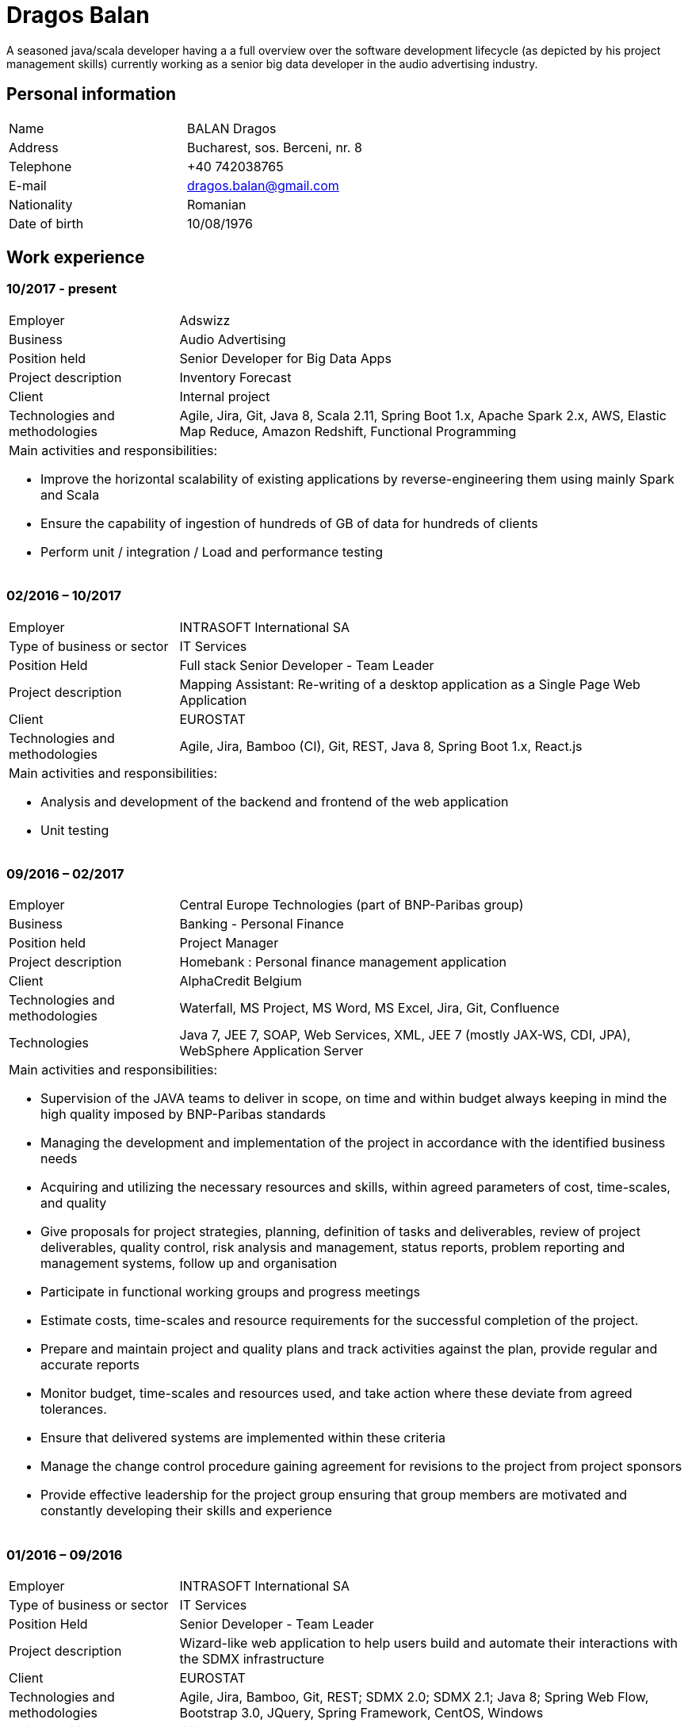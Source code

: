 = Dragos Balan

A seasoned java/scala developer having a a full overview over the software
development lifecycle (as depicted by his project management skills) currently
working as a senior big data developer in the audio advertising industry.


== Personal information

[frame="topbot",grid="none"]
|===
|Name |BALAN Dragos
|Address |Bucharest, sos. Berceni, nr. 8 
|Telephone |+40 742038765
|E-mail| dragos.balan@gmail.com
|Nationality |Romanian 
|Date of birth |10/08/1976 
|===

== Work experience

=== 10/2017 - present
[cols="1,3"]
//.Current Job
|===
|Employer |Adswizz
|Business |Audio Advertising 
|Position held |Senior Developer for Big Data Apps 
|Project description |Inventory Forecast 
|Client |Internal project 
|Technologies and methodologies | Agile, Jira, Git, Java 8, Scala 2.11, Spring Boot 1.x, Apache Spark 2.x, AWS, Elastic Map Reduce, Amazon Redshift, Functional Programming
2+a|
Main activities and responsibilities:

* Improve the horizontal scalability of existing applications by reverse-engineering them using mainly Spark and Scala
* Ensure the capability of ingestion of hundreds of GB of data for hundreds of clients
* Perform unit / integration / Load and performance testing
|===

=== 02/2016 – 10/2017
[cols="1,3"]
//.Previous job
|===
|Employer |INTRASOFT International SA
|Type of business or sector |IT Services 
|Position Held |Full stack Senior Developer - Team Leader
|Project description | Mapping Assistant: Re-writing of a desktop application as a Single Page Web Application
|Client | EUROSTAT
|Technologies and methodologies |Agile, Jira, Bamboo (CI), Git, REST, Java 8, Spring Boot 1.x, React.js
2+a|
Main activities and responsibilities:

* Analysis and development of the backend and frontend of the web application
* Unit testing
|===

=== 09/2016 – 02/2017
[cols="1,3"]
//.2016-2017
|===
|Employer |Central Europe Technologies (part of BNP-Paribas group)
|Business |Banking - Personal Finance 
|Position held |Project Manager 
|Project description | Homebank : Personal finance management application
|Client |AlphaCredit Belgium
|Technologies and methodologies |Waterfall, MS Project, MS Word, MS Excel, Jira, Git, Confluence
|Technologies | Java 7, JEE 7, SOAP, Web Services, XML, JEE 7 (mostly JAX-WS, CDI, JPA), WebSphere Application Server
2+a|
Main activities and responsibilities:

* Supervision of the JAVA teams to deliver in scope, on time and within budget always keeping in mind the high quality imposed by BNP-Paribas standards
* Managing the development and implementation of the project in accordance with the identified business needs
* Acquiring and utilizing the necessary resources and skills, within agreed parameters of cost, time-scales, and quality
* Give proposals for project strategies, planning, definition of tasks and deliverables, review of project deliverables, quality control, risk analysis and management, status reports, problem reporting and management systems, follow up and organisation
* Participate in functional working groups and progress meetings
* Estimate costs, time-scales and resource requirements for the successful completion of the project.
* Prepare and maintain project and quality plans and track activities against the plan, provide regular and accurate reports
* Monitor budget, time-scales and resources used, and take action where these deviate from agreed tolerances.
* Ensure that delivered systems are implemented within these criteria
* Manage the change control procedure gaining agreement for revisions to the project from project sponsors
* Provide effective leadership for the project group ensuring that group members are motivated and constantly developing their skills and experience
|===

=== 01/2016 – 09/2016
[cols="1,3"]
//.2016
|===
|Employer |INTRASOFT International SA
|Type of business or sector |IT Services
|Position Held |Senior Developer - Team Leader
|Project description |Wizard-like web application to help users build and automate their interactions with the SDMX infrastructure
|Client |EUROSTAT
|Technologies and methodologies |Agile, Jira, Bamboo, Git, REST; SDMX 2.0; SDMX 2.1; Java 8; Spring Web Flow, Bootstrap 3.0, JQuery, Spring Framework, CentOS, Windows
2+a|
Main activities and responsibilities:

* Analysis and Development of a web application
* Team coordination (aprox. 5 persons)
|===

=== 04/2013 – 01/2016
[cols="1,3"]
//.2013-2016
|===
|Employer |INTRASOFT International SA
|Type of business or sector |IT Services
|Position Held |Technical Project Manager
|Project description |SDMX Tools Maintenance : A suite of tools promoted by EUROSTAT to the Member States and used in order to automate the periodic exchanges of statistical data between the Member States and EUROSTAT. 
|Client |EUROSTAT
|Technologies and methodologies |Agile, MS Project, Jira, Bamboo, Git, REST; SDMX 2.0; SDMX 2.1; Java 1.5; HTML; JavaScript; Web Services; Spring Framework; XML., MS Windows, CentOS
2+a|
Main activities and responsibilities:

* Analysis, Development, Enhancement and Maintenance of the SDMX Reference Infrastructure and the related suite of SDMX-Tools, developed in the past and based on the SDMX 2.0 and SDMX-2.1 standards
* Supervision of the .NET and JAVA teams located in Stuttgart, Bucharest and Luxembourg to deliver in scope, on time, in budget always keeping in mind the high quality standards imposed by INTRASOFT International.
* Managing the development and implementation of the project in accordance with the identified business needs,
* Acquiring and utilizing the necessary resources and skills, within agreed parameters of cost, timescales, and quality;
* Give proposals for project strategies, planning, definition of tasks and deliverables, review of project deliverables, quality control, risk analysis and management, status reports, problem reporting and management systems, follow up and organisation
* Participate in functional working groups and progress meetings
* Estimate costs, timescales and resource requirements for the successful completion of the project.
* Prepare and maintain project and quality plans and track activities against the plan, provide regular and accurate reports
* Monitor costs, time cales and resources used, and take action where these deviate from agreed tolerances. Ensure that delivered systems are implemented within these criteria
* Manage the change control procedure gaining agreement for revisions to the project from project sponsors
* Provide effective leadership for the project group ensuring that group members are motivated and constantly developing their skills and experience
|===

=== 06/2012 – 03/2013
[cols="1,3"]
//.2012-2013
|===
|Employer |INTRASOFT International SA
|Type of business or sector |IT Services 
|Position Held |Senior Analyst-Programmer 
|Project description |ICISNET CUSTOMS (V.601108) : ICISnet is a modern customs system for Greek customs implementing EU and national regulations. Its scope is to fully cover customs officers’ needs as well as traders and / or citizens who are dealing with customs era. The system interfaces with external systems either EU or National ones applying safety regulations imposed by EU and / or Greek authorities and laws. It's developed through 18 modules/applications which cover every activity, transaction, operation of Greek customs. It is a centralised system developed with the most recent technologies and methodologies. The ICISnet system is related to the implementation of EU Decisions and Directives and is operational on a 24/7 basis. ICISNET is considered to be a high volume data system as the number of users is 2,000 (long-term the system will be used from 10,000 users).
|Client |Ministry of Finance of Greece (KTP)
|Technologies and methodologies |Agile, Spring Webflow; Weblogic Server 10.3; JEE (Java Platform, Enterprise Edition), Spring Integration, JMS, SOAP web services, Arch Linux, MS Windows
2+a|
Main activities and responsibilities:

* Maintain the existing application
* Ensuring the correct application of Agile principles.
|===


=== 10/2010 – 05/2012
[cols="1,3"]
//.2010-2012
|===
|Employer |INTRASOFT International SA
|Type of business or sector |IT Services 
|Position Held |Deputy Project Manager 
|Project description |OHIM-SMS :The project concerned the provision of corrective, adaptive and preventive maintenance of software relating to the Office’s core business information systems for trademark and design registration. These systems cover the complete life-cycle and business process of a Community Trade Mark or Registered Community Design such as services for examination, opposition and cancellation, payment, communication between customer and the Office and access to specific services, e.g. classification tools
|Client |Office for Harmonization in the Internal Market - OHIM
|Technologies and methodologies |MS Project, Jira, SVN, Java 1.5; HTML; JavaScript; Web Services; Weblogic,Spring Framework; XML., MS Windows
2+a|
Main activities and responsibilities:

* Coordinated the team located in Bucharest (approximately 15 people) in maintaining and developing a set of 10 applications for the Office of Harmonization in the Internal Market (OHIM)
* Managing the development and implementation of the project in accordance with the identified business needs,
* Acquiring and utilizing the necessary resources and skills, within agreed parameters of cost, timescales, and quality;
* Give proposals for project strategies, planning, definition of tasks and deliverables, review of project deliverables, quality control, risk analysis and management, status reports, problem reporting and management systems, follow up and organisation
* Participate in functional working groups and progress meetings
* Estimate costs, timescales and resource requirements for the successful completion of the project.
* Prepare and maintain project and quality plans and track activities against the plan, provide regular and accurate reports
* Monitor costs, timescales and resources used, and take action where these deviate from agreed tolerances. Ensure that delivered systems are implemented within these criteria
* Manage the change control procedure gaining agreement for revisions to the project from project sponsors
* Provide effective leadership for the project group ensuring that group members are motivated and constantly developing their skills and experience
|===


=== 01/2009 – 11/2010
[cols="1,3"]
//.2009-2010
|===
|Employer |INTRASOFT International SA
|Type of business or sector |IT Services
|Position Held |Team Leader 
|Project description |Consular Protection Website : The system is a complete content management system with three main content categories organized: 1) information about Consular Protection provided mutually by all European Embassies to European Citizens outside European Union, 2) Contact information for all European Embassies in countries outside EU, and 3) Official Travel Advice information relayed from Cool web site. The website provides the information also in a format compatible with mobile devices.
|Client |European Commission - Justice (DG JUST)
|Technologies and methodologies used: |Alfresco DMS, MS Windows, Java, JavaScript, Rest, Struts2, Tomcat, Linux
2+a|
Main activities and responsibilities:

* Coordination of the Romanian Team (5 people) into developing several websites: Anti-trafficking, European Migration Network and Consular Protection.
* Recreated the architecture for the above specified sites and design the integration with Alfresco document management system.
|===

=== 04/2007 – 12/2008
[cols="1,3"]
//.2007-2008
|===
|Employer |INTRASOFT International SA
|Type of business or sector |IT Services 
|Position Held |Team Leader 
|Project description |EUBOOKSHOP - EU Bookshop : EU Bookshop is an online service that aims to provide a single access point to citizens and businesses for various publications of the European institutions, agencies and other bodies, published and/or catalogued by the Publications Office. Publications may be downloaded directly from the site or ordered. EU Bookshop provides simple and advanced search functions as well as browsing functionalities. Furthermore, users can sign up to ‘My EU Bookshop’ and access personalized functions: search queries can be saved for regular use or the user can choose to be notified by e-mail about publications of interest.
|Client |Publications Office of the European Union (OPOCE) 
|Technologies and methodologies |Tomcat 5.x, Java 1.5, Spring, Struts2, MS Windows, Linux, JIRA
2+a|
Main activities and responsibilities:

* Coordination of the development team
* Design the architecture of the system
* Write documentation
* Implementation and unit testing
|===


=== 12/2004 – 03/2007
[cols="1,3"]
//.2004-2007
|===
|Employer |INTRASOFT International SA
|Type of business or sector |IT Services 
|Position Held |Senior Java Programmer 
|Project description |FISH1 – DG Fisheries – R.904: The mission of the Data Collection System is to collect, store and aggregate data that are derived from the national programmes set up by the Member States of the European Union in accordance with the Commission Regulation (No. 1639/2001). Transmissions of data have been automated and are carried out through a formalised data communication process facilitated by the project within a delimited time period. 
|Client |European Commission - Maritime Affairs and Fisheries (DG MARE)
|Technologies and methodologies |MS Windows, JIRA, ColdFusion, Fusebox, Java, HTML, XML, Rational Unified Process
2+a|
Main activities and responsibilities:

* Technical analysis of the existing system and the new modules
* Re-engineering of some parts of the product in accordance to new requirements
* Implementing change requests and new functionalities
* Unit testing
|===


=== 06/2004 – 12/2004
[cols="1,3"]
//.2004
|===
|Employer |INTRACOM
|Type of business or sector |IT Services 
|Position Held |Senior Programmer 
|Project description |RPL The RPL web application's purpose was to allow statisticians build queries on the census data without having any SQL knowledge. This visual query builder was a wizard-like application where every step translated a certain SQL feature into statistics friendly inputs. The final query result was displayed as a pivot table and allowed export in several formats.
|Client |Romanian National Institute for Statistics (INS)
|Technologies and methodologies |MS Windows, Linux, J2EE; Hibernate Framework Model 2.2/3; Servlet 2.3/JSP 1.2; Tomcat 5.x
2+a|
Main activities and responsibilities:

* Design and documentation of the entire application.
* Development of the system.
* Writing unit tests.
|===


=== 06/2003 – 06/2004
[cols="1,3"]
//.2003-2004
|===
|Employer |DRAEXLMEIER Gmbh.
|Type of business or sector |Electrical and electronic systems 
|Position Held |Programmer 
|Project description |IPST : IPST is an applications designed for the management of production of electrical parts for cars.
|Client |Internal project
|Technologies and methodologies |J2EE; Servlet 2.3/ JSP 1.2; JBoss 4.0.2; website content design; Toad for Oracle 8.x; JUnit Framework 3.8.1
2+a|
Main activities and responsibilities:

* Write Functional -Technical Analysis
* Design parts of the application
* Code according to specifications
* Write unit tests
|===

=== 06/2002 – 06/2003
[cols="1,3"]
//.2002-2003
|===
|Employer |PRODINF SOFTWARE LTD.
|Type of business or sector |IT Solutions 
|Position Held |Junior Programmer 
|Project description |Asig 4.0 : Asig 4.0 is a J2EE application meant to manage the insurance process of a big insurance company. Asig 4.0 had all features needed: from client and risk management to insurance-premiums computation.
|Client |Asirag
|Technologies and methodologies |MS Office; Orion Application Server; Java 1.4; JBuilder
2+a|
Main activities and responsibilities:

* Development of the swing client part of the application according to specifications
|===

== Education and training

=== Postgraduate in Information Technology
|===
|Dates (from – to) |10/2000 – 10/2002
|Name and type of organisation providing education and training |University of Pitesti 
|Principal subjects/occupational |Information Technology 
|Title of qualification awarded |Postgraduate in Information Technology
|Level in national classification |EQF Level 7
|===

=== BSc in Mathematics
|===
|Dates (from – to) |10/1995 – 10/1999
|Name and type of organisation providing education and training |University of Pitesti 
|Principal subjects/occupational |Mathematics 
|Title of qualification awarded |BSc in Mathematics
|Level in national classification |EQF Level 6
|===

=== MongoDB certification
|===
|Dates (from – to) |01/09/2015 – 31/10/2015
|Name and type of organisation providing education and training |MongoDB University 
|Principal subjects/occupational |MongoDB for Java Developers 
|Title of qualification awarded |Certification of Course Completion
|Level in national classification |N/A 
|===

=== Functional Programming Principles
|===
|Dates (from – to) |01/06/2015 – 31/07/2015
|Name and type of organisation providing education and training |Coursera.org by École Polytechnique Fédérale de Lausanne 
|Principal subjects/occupational |Functional Programming Principles in Scala 
|Title of qualification awarded |Certificate of Excellence 
|===

=== CMMI certification
|===
|Dates (from – to) |23/06/2011 – 25/06/2011
|Name and type of organisation providing education and training |CUNIX Info Tech 
|Principal subjects/occupational |CMMI 
|Title of qualification awarded |N/A 
|===

=== Alfresco training
|===
|Dates (from – to) |01/01/2011 – 31/03/2011
|Name and type of organisation providing education and training |Personal training 
|Principal subjects/occupational |Training in Alfresco 
|Title of qualification awarded |N/A 
|===

=== SCJP Java Certification
|===
|Dates (from – to) |01/01/2007 – 01/06/2007
|Name and type of organisation providing education and training |Sun 
|Principal subjects/occupational |SCJP documentation 
|Title of qualification awarded |SUN - SCJP- certification 
|===

=== PLSQL course
|===
|Dates (from – to) |01/06/2006 – 15/06/2006
|Name and type of organisation providing education and training |Oracle Romania 
|Principal subjects/occupational |Informatics and Programming languages 
|Title of qualification awarded |Attendance certificate 
|===

=== Coldfusion training
|===
|Dates (from – to) |01/12/2004 – 31/12/2004
|Name and type of organisation providing education and training |Personal training 
|Principal subjects/occupational |Coldfusion MX6 
|Title of qualification awarded |N/A 
|===

== Personal skills and competences

=== Languages

==== English
|===
|Reading skills |C1 – Proficient User
|Writing skills |C1 – Proficient User 
|Verbal skills |C1 – Proficient User 
|===

==== French
|===
|Reading skills |A2 – Basic User
|Writing skills |A2 – Basic User
|Verbal skills |A2 – Basic User
|===

=== Social Skills
The candidate is an open-minded, self-motivated person with very good communication skills. He has more than 11 years of experience working in international and multi-client environment with proven experience in managing distributed teams

=== Organizational skills
He has excellent leadership, managerial and communication skills and performs well under pressure with a rapid self-starting capability, creating also a comfortable atmosphere with his colleagues in even in the stressful working environments.

=== Other
Driving License: B